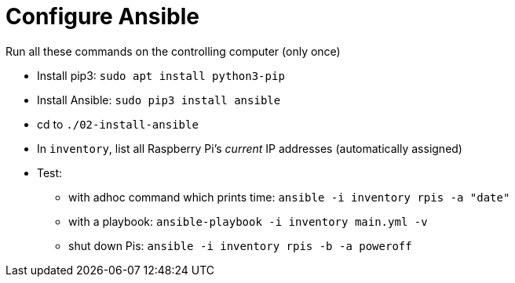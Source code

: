 = Configure Ansible

Run all these commands on the controlling computer (only once)

- Install pip3: `sudo apt install python3-pip`
- Install Ansible: `sudo pip3 install ansible`
- cd to `./02-install-ansible`
- In `inventory`, list all Raspberry Pi's _current_ IP addresses (automatically assigned)
- Test:
    * with adhoc command which prints time: `ansible -i inventory rpis -a "date"`
    * with a playbook:  `ansible-playbook -i inventory main.yml -v`
    * shut down Pis: `ansible -i inventory rpis -b -a poweroff`